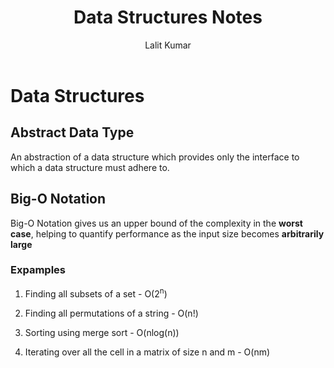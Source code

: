 #+TITLE: Data Structures Notes
#+AUTHOR: Lalit Kumar
#+EMAIL: lalitkumar.meena.lk@gmail.com
#+OPTIONS: toc:nil

* Data Structures
** Abstract Data Type
An abstraction of a data structure which provides only the interface to which a
data structure must adhere to.
** Big-O Notation
Big-O Notation gives us an upper bound of the complexity in the *worst case*,
helping to quantify performance as the input size becomes *arbitrarily large*
*** Expamples
**** Finding all subsets of a set - O(2^n)
**** Finding all permutations of a string - O(n!)
**** Sorting using merge sort - O(nlog(n))
**** Iterating over all the cell in a matrix of size n and m - O(nm)
